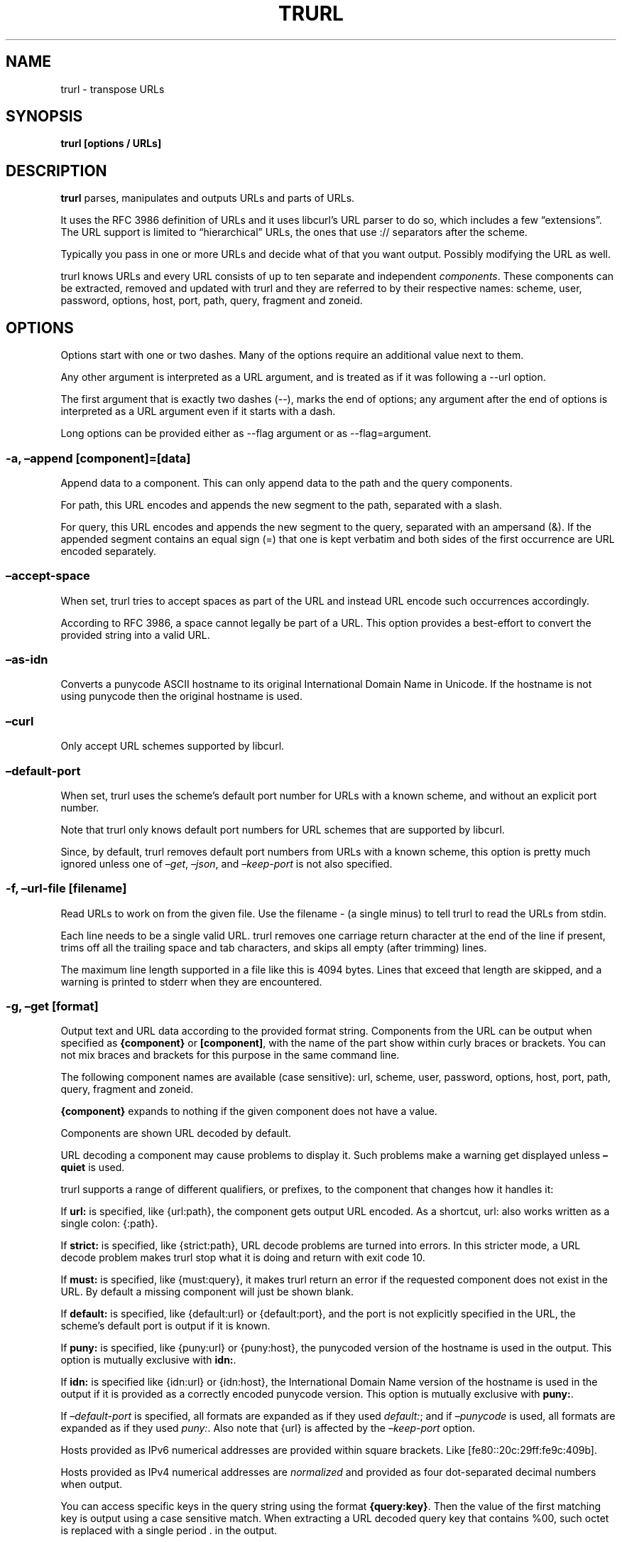 \" The TH line should be updated on each trurl update
.TH TRURL "1" "August 2024" "trurl 0.15" "User Commands"
.SH NAME
trurl \- transpose URLs
.SH SYNOPSIS
\f[B]trurl [options / URLs]\f[R]
.SH DESCRIPTION
\f[B]trurl\f[R] parses, manipulates and outputs URLs and parts of URLs.
.PP
It uses the RFC 3986 definition of URLs and it uses libcurl\[cq]s URL
parser to do so, which includes a few \[lq]extensions\[rq].
The URL support is limited to \[lq]hierarchical\[rq] URLs, the ones that
use \f[CR]://\f[R] separators after the scheme.
.PP
Typically you pass in one or more URLs and decide what of that you want
output.
Possibly modifying the URL as well.
.PP
trurl knows URLs and every URL consists of up to ten separate and
independent \f[I]components\f[R].
These components can be extracted, removed and updated with trurl and
they are referred to by their respective names: scheme, user, password,
options, host, port, path, query, fragment and zoneid.
.SH OPTIONS
Options start with one or two dashes.
Many of the options require an additional value next to them.
.PP
Any other argument is interpreted as a URL argument, and is treated as
if it was following a \f[CR]\-\-url\f[R] option.
.PP
The first argument that is exactly two dashes (\f[CR]\-\-\f[R]), marks
the end of options; any argument after the end of options is interpreted
as a URL argument even if it starts with a dash.
.PP
Long options can be provided either as \f[CR]\-\-flag argument\f[R] or
as \f[CR]\-\-flag=argument\f[R].
.SS \-a, \[en]append [component]=[data]
Append data to a component.
This can only append data to the path and the query components.
.PP
For path, this URL encodes and appends the new segment to the path,
separated with a slash.
.PP
For query, this URL encodes and appends the new segment to the query,
separated with an ampersand (&).
If the appended segment contains an equal sign (\f[CR]=\f[R]) that one
is kept verbatim and both sides of the first occurrence are URL encoded
separately.
.SS \[en]accept\-space
When set, trurl tries to accept spaces as part of the URL and instead
URL encode such occurrences accordingly.
.PP
According to RFC 3986, a space cannot legally be part of a URL.
This option provides a best\-effort to convert the provided string into
a valid URL.
.SS \[en]as\-idn
Converts a punycode ASCII hostname to its original International Domain
Name in Unicode.
If the hostname is not using punycode then the original hostname is
used.
.SS \[en]curl
Only accept URL schemes supported by libcurl.
.SS \[en]default\-port
When set, trurl uses the scheme\[cq]s default port number for URLs with
a known scheme, and without an explicit port number.
.PP
Note that trurl only knows default port numbers for URL schemes that are
supported by libcurl.
.PP
Since, by default, trurl removes default port numbers from URLs with a
known scheme, this option is pretty much ignored unless one of
\f[I]\[en]get\f[R], \f[I]\[en]json\f[R], and \f[I]\[en]keep\-port\f[R]
is not also specified.
.SS \-f, \[en]url\-file [filename]
Read URLs to work on from the given file.
Use the filename \f[CR]\-\f[R] (a single minus) to tell trurl to read
the URLs from stdin.
.PP
Each line needs to be a single valid URL.
trurl removes one carriage return character at the end of the line if
present, trims off all the trailing space and tab characters, and skips
all empty (after trimming) lines.
.PP
The maximum line length supported in a file like this is 4094 bytes.
Lines that exceed that length are skipped, and a warning is printed to
stderr when they are encountered.
.SS \-g, \[en]get [format]
Output text and URL data according to the provided format string.
Components from the URL can be output when specified as
\f[B]{component}\f[R] or \f[B][component]\f[R], with the name of the
part show within curly braces or brackets.
You can not mix braces and brackets for this purpose in the same command
line.
.PP
The following component names are available (case sensitive): url,
scheme, user, password, options, host, port, path, query, fragment and
zoneid.
.PP
\f[B]{component}\f[R] expands to nothing if the given component does not
have a value.
.PP
Components are shown URL decoded by default.
.PP
URL decoding a component may cause problems to display it.
Such problems make a warning get displayed unless \f[B]\[en]quiet\f[R]
is used.
.PP
trurl supports a range of different qualifiers, or prefixes, to the
component that changes how it handles it:
.PP
If \f[B]url:\f[R] is specified, like \f[CR]{url:path}\f[R], the
component gets output URL encoded.
As a shortcut, \f[CR]url:\f[R] also works written as a single colon:
\f[CR]{:path}\f[R].
.PP
If \f[B]strict:\f[R] is specified, like \f[CR]{strict:path}\f[R], URL
decode problems are turned into errors.
In this stricter mode, a URL decode problem makes trurl stop what it is
doing and return with exit code 10.
.PP
If \f[B]must:\f[R] is specified, like \f[CR]{must:query}\f[R], it makes
trurl return an error if the requested component does not exist in the
URL.
By default a missing component will just be shown blank.
.PP
If \f[B]default:\f[R] is specified, like \f[CR]{default:url}\f[R] or
\f[CR]{default:port}\f[R], and the port is not explicitly specified in
the URL, the scheme\[cq]s default port is output if it is known.
.PP
If \f[B]puny:\f[R] is specified, like \f[CR]{puny:url}\f[R] or
\f[CR]{puny:host}\f[R], the punycoded version of the hostname is used in
the output.
This option is mutually exclusive with \f[B]idn:\f[R].
.PP
If \f[B]idn:\f[R] is specified like \f[CR]{idn:url}\f[R] or
\f[CR]{idn:host}\f[R], the International Domain Name version of the
hostname is used in the output if it is provided as a correctly encoded
punycode version.
This option is mutually exclusive with \f[B]puny:\f[R].
.PP
If \f[I]\[en]default\-port\f[R] is specified, all formats are expanded
as if they used \f[I]default:\f[R]; and if \f[I]\[en]punycode\f[R] is
used, all formats are expanded as if they used \f[I]puny:\f[R].
Also note that \f[CR]{url}\f[R] is affected by the
\f[I]\[en]keep\-port\f[R] option.
.PP
Hosts provided as IPv6 numerical addresses are provided within square
brackets.
Like \f[CR][fe80::20c:29ff:fe9c:409b]\f[R].
.PP
Hosts provided as IPv4 numerical addresses are \f[I]normalized\f[R] and
provided as four dot\-separated decimal numbers when output.
.PP
You can access specific keys in the query string using the format
\f[B]{query:key}\f[R].
Then the value of the first matching key is output using a case
sensitive match.
When extracting a URL decoded query key that contains \f[CR]%00\f[R],
such octet is replaced with a single period \f[CR].\f[R] in the output.
.PP
You can access specific keys in the query string and out all values
using the format \f[B]{query\-all:key}\f[R].
This looks for \f[I]key\f[R] case sensitively and outputs all values for
that key space\-separated.
.PP
The \f[I]format\f[R] string supports the following backslash sequences:
.PP
\[rs] \- backslash
.PP
\[rs]t \- tab
.PP
\[rs]n \- newline
.PP
\[rs]r \- carriage return
.PP
\[rs]{ \- an open curly brace that does not start a variable
.PP
\[rs][ \- an open bracket that does not start a variable
.PP
All other text in the format string is shown as\-is.
.SS \-h, \[en]help
Show the help output.
.SS \[en]iterate [component]=[item1 item2 \&...]
Set the component to multiple values and output the result once for each
iteration.
Several combined iterations are allowed to generate combinations, but
only one \f[I]\[en]iterate\f[R] option per component.
The listed items to iterate over should be separated by single spaces.
.SS \[en]json
Outputs all set components of the URLs as JSON objects.
All components of the URL that have data get populated in the parts
object using their component names.
See below for details on the format.
.SS \[en]keep\-port
By default, trurl removes default port numbers from URLs with a known
scheme even if they are explicitly specified in the input URL.
This options, makes trurl not remove them.
.SS \[en]no\-guess\-scheme
Disables libcurl\[cq]s scheme guessing feature.
URLs that do not contain a scheme are treated as invalid URLs.
.SS \[en]punycode
Uses the punycode version of the hostname, which is how International
Domain Names are converted into plain ASCII.
If the hostname is not using IDN, the regular ASCII name is used.
.SS \[en]query\-separator [what]
Specify the single letter used for separating query pairs.
The default is \f[CR]&\f[R] but at least in the past sometimes
semicolons \f[CR];\f[R] or even colons \f[CR]:\f[R] have been used for
this purpose.
If your URL uses something other than the default letter, setting the
right one makes sure trurl can do its query operations properly.
.SS \[en]quiet
Suppress (some) notes and warnings.
.SS \[en]redirect URL
Redirect the URL to this new location.
The redirection is performed on the base URL, so, if no base URL is
specified, no redirection is performed.
.SS \[en]replace [data]
Replaces a URL query.
.PP
data can either take the form of a single value, or as a key/value pair
in the shape \f[I]foo=bar\f[R].
If replace is called on an item that is not in the list of queries trurl
ignores that item.
.PP
trurl URL encodes both sides of the \f[CR]=\f[R] character in the given
input data argument.
.SS \[en]replace\[en]append [data]
Works the same as \f[I]\[en]replace\f[R], but trurl appends a missing
query string if it is not in the query list already.
.SS \-s, \[en]set [component][:]=[data]
Set this URL component.
Setting blank string (\f[CR]\[dq]\[dq]\f[R]) clears the component from
the URL.
.PP
The following components can be set: url, scheme, user, password,
options, host, port, path, query, fragment and zoneid.
.PP
If a simple \f[CR]=\f[R]\-assignment is used, the data is URL encoded
when applied.
If \f[CR]:=\f[R] is used, the data is assumed to already be URL encoded
and stored as\-is.
.PP
If \f[CR]?=\f[R] is used, the set is only performed if the component is
not already set.
It avoids overwriting any already set data.
.PP
You can also combine \f[CR]:\f[R] and \f[CR]?\f[R] into \f[CR]?:=\f[R]
if desired.
.PP
If no URL or \f[I]\[en]url\-file\f[R] argument is provided, trurl tries
to create a URL using the components provided by the \f[I]\[en]set\f[R]
options.
If not enough components are specified, this fails.
.SS \[en]sort\-query
The \[lq]variable=content\[rq] tuplets in the query component are sorted
in a case insensitive alphabetical order.
This helps making URLs identical that otherwise only had their query
pairs in different orders.
.SS \[en]trim [component]=[what]
Trims data off a component.
Currently this can only trim a query component.
.PP
\f[I]what\f[R] is specified as a full word or as a word prefix (using a
single trailing asterisk (\f[CR]*\f[R])) which makes trurl remove the
tuples from the query string that match the instruction.
.PP
To match a literal trailing asterisk instead of using a wildcard, escape
it with a backslash in front of it.
Like \f[CR]\[rs]*\f[R].
.SS \[en]url URL
Set the input URL to work with.
The URL may be provided without a scheme, which then typically is not
actually a legal URL but trurl tries to figure out what is meant and
guess what scheme to use (unless \f[I]\[en]no\-guess\-scheme\f[R] is
used).
.PP
Providing multiple URLs makes trurl act on all URLs in a serial fashion.
.PP
If the URL cannot be parsed for whatever reason, trurl simply moves on
to the next provided URL \- unless \f[I]\[en]verify\f[R] is used.
.SS \[en]urlencode
Outputs URL encoded version of components by default when using
\f[I]\[en]get\f[R] or \f[I]\[en]json\f[R].
.SS \-v, \[en]version
Show version information and exit.
.SS \[en]verify
When a URL is provided, return error immediately if it does not parse as
a valid URL.
In normal cases, trurl can forgive a bad URL input.
.SH JSON output format
The \f[I]\[en]json\f[R] option outputs a JSON array with one or more
objects.
One for each URL.
Each URL JSON object contains a number of properties, a series of
key/value pairs.
The exact set present depends on the given URL.
.SS url
This key exists in every object.
It is the complete URL.
Affected by \f[I]\[en]default\-port\f[R], \f[I]\[en]keep\-port\f[R], and
\f[I]\[en]punycode\f[R].
.SS parts
This key exists in every object, and contains an object with a key for
each of the settable URL components.
If a component is missing, it means it is not present in the URL.
The parts are URL decoded unless \f[I]\[en]urlencode\f[R] is used.
.SS parts.scheme
The URL scheme.
.SS parts.user
The username.
.SS parts.password
The password.
.SS parts.options
The options.
Note that only a few URL schemes support the \[lq]options\[rq]
component.
.SS parts.host
The normalized hostname.
It might be a UTF\-8 name if an IDN name was used.
It can also be a normalized IPv4 or IPv6 address.
An IPv6 address always starts with a bracket (\f[B][\f[R]) \- and no
other hostnames can contain such a symbol.
If \f[I]\[en]punycode\f[R] is used, the punycode version of the host is
outputted instead.
.SS parts.port
The provided port number as a string.
If the port number was not provided in the URL, but the scheme is a
known one, and \f[I]\[en]default\-port\f[R] is in use, the default port
for that scheme is provided here.
.SS parts.path
The path.
Including the leading slash.
.SS parts.query
The full query, excluding the question mark separator.
.SS parts.fragment
The fragment, excluding the pound sign separator.
.SS parts.zoneid
The zone id, which can only be present in an IPv6 address.
When this key is present, then \f[B]host\f[R] is an IPv6 numerical
address.
.SS params
This key contains an array of query key/value objects.
Each such pair is listed with \[lq]key\[rq] and \[lq]value\[rq] and
their respective contents in the output.
.PP
The key/values are extracted from the query where they are separated by
ampersands (\f[B]&\f[R]) \- or the user sets with
\f[B]\[en]query\-separator\f[R].
.PP
The query pairs are listed in the order of appearance in a
left\-to\-right order, but can be made alpha\-sorted with
\f[B]\[en]sort\-query\f[R].
.PP
It is only present if the URL has a query.
.SH EXAMPLES
.SS Replace the hostname of a URL
.IP
.EX
$ trurl \-\-url https://curl.se \-\-set host=example.com
https://example.com/
.EE
.SS Create a URL by setting components
.IP
.EX
 $ trurl \-\-set host=example.com \-\-set scheme=ftp
 ftp://example.com/
.EE
.SS Redirect a URL
.IP
.EX
$ trurl \-\-url https://curl.se/we/are.html \-\-redirect here.html
https://curl.se/we/here.html
.EE
.SS Change port number
This also shows how trurl removes dot\-dot sequences \[ti]\[ti]\[ti] $
trurl \[en]url https://curl.se/we/../are.html \[en]set port=8080
https://curl.se:8080/are.html \[ti]\[ti]\[ti]
.SS Extract the path from a URL
.IP
.EX
$ trurl \-\-url https://curl.se/we/are.html \-\-get \[aq]{path}\[aq]
/we/are.html
.EE
.SS Extract the port from a URL
This gets the default port based on the scheme if the port is not set in
the URL.
\[ti]\[ti]\[ti] $ trurl \[en]url https://curl.se/we/are.html \[en]get
`{default:port}' 443 \[ti]\[ti]\[ti]
.SS Append a path segment to a URL
.IP
.EX
$ trurl \-\-url https://curl.se/hello \-\-append path=you
https://curl.se/hello/you
.EE
.SS Append a query segment to a URL
.IP
.EX
$ trurl \-\-url \[dq]https://curl.se?name=hello\[dq] \-\-append query=search=string
 https://curl.se/?name=hello&search=string
.EE
.SS Read URLs from stdin
.IP
.EX
$ cat urllist.txt | trurl \-\-url\-file \-
\[rs]&...
.EE
.SS Output JSON
.IP
.EX
$ trurl \[dq]https://fake.host/search?q=answers&user=me#frag\[dq] \-\-json
[
  {
    \[dq]url\[dq]: \[dq]https://fake.host/search?q=answers&user=me#frag\[dq],
    \[dq]parts\[dq]: [
        \[dq]scheme\[dq]: \[dq]https\[dq],
        \[dq]host\[dq]: \[dq]fake.host\[dq],
        \[dq]path\[dq]: \[dq]/search\[dq],
        \[dq]query\[dq]: \[dq]q=answers&user=me\[dq]
        \[dq]fragment\[dq]: \[dq]frag\[dq],
    ],
    \[dq]params\[dq]: [
      {
        \[dq]key\[dq]: \[dq]q\[dq],
        \[dq]value\[dq]: \[dq]answers\[dq]
      },
      {
        \[dq]key\[dq]: \[dq]user\[dq],
        \[dq]value\[dq]: \[dq]me\[dq]
      }
    ]
  }
]
.EE
.SS Remove tracking tuples from query
.IP
.EX
$ trurl \[dq]https://curl.se?search=hey&utm_source=tracker\[dq] \-\-trim query=\[dq]utm_*\[dq]
https://curl.se/?search=hey
.EE
.SS Show a specific query key value
.IP
.EX
$ trurl \[dq]https://example.com?a=home&here=now&thisthen\[dq] \-g \[aq]{query:a}\[aq]
home
.EE
.SS Sort the key/value pairs in the query component
.IP
.EX
$ trurl \[dq]https://example.com?b=a&c=b&a=c\[dq] \-\-sort\-query
https://example.com?a=c&b=a&c=b
.EE
.SS Work with a query that uses a semicolon separator
.IP
.EX
$ trurl \[dq]https://curl.se?search=fool;page=5\[dq] \-\-trim query=\[dq]search\[dq] \-\-query\-separator \[dq];\[dq]
https://curl.se?page=5
.EE
.SS Accept spaces in the URL path
.IP
.EX
$ trurl \[dq]https://curl.se/this has space/index.html\[dq] \-\-accept\-space
https://curl.se/this%20has%20space/index.html
.EE
.SS Create multiple variations of a URL with different schemes
.IP
.EX
$ trurl \[dq]https://curl.se/path/index.html\[dq] \-\-iterate \[dq]scheme=http ftp sftp\[dq]
http://curl.se/path/index.html
ftp://curl.se/path/index.html
sftp://curl.se/path/index.html
.EE
.SH EXIT CODES
trurl returns a non\-zero exit code to indicate problems.
.SS 1
A problem with \[en]url\-file
.SS 2
A problem with \[en]append
.SS 3
A command line option misses an argument
.SS 4
A command line option mistake or an illegal option combination.
.SS 5
A problem with \[en]set
.SS 6
Out of memory
.SS 7
Could not output a valid URL
.SS 8
A problem with \[en]trim
.SS 9
If \[en]verify is set and the input URL cannot parse.
.SS 10
A problem with \[en]get
.SS 11
A problem with \[en]iterate
.SS 12
A problem with \[en]replace or \[en]replace\-append
.SH WWW
https://curl.se/trurl

